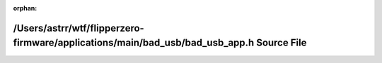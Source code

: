.. meta::17eee99f649d07ff8d7b261520ed5defd2f78ff1ded0346c742db1f892dc7964188842c1d08d8f957c3c230d5dc903abee296f0763bd8ca34d6d65b7945949ae

:orphan:

.. title:: Flipper Zero Firmware: /Users/astrr/wtf/flipperzero-firmware/applications/main/bad_usb/bad_usb_app.h Source File

/Users/astrr/wtf/flipperzero-firmware/applications/main/bad\_usb/bad\_usb\_app.h Source File
============================================================================================

.. container:: doxygen-content

   
   .. raw:: html
     :file: bad__usb__app_8h_source.html
